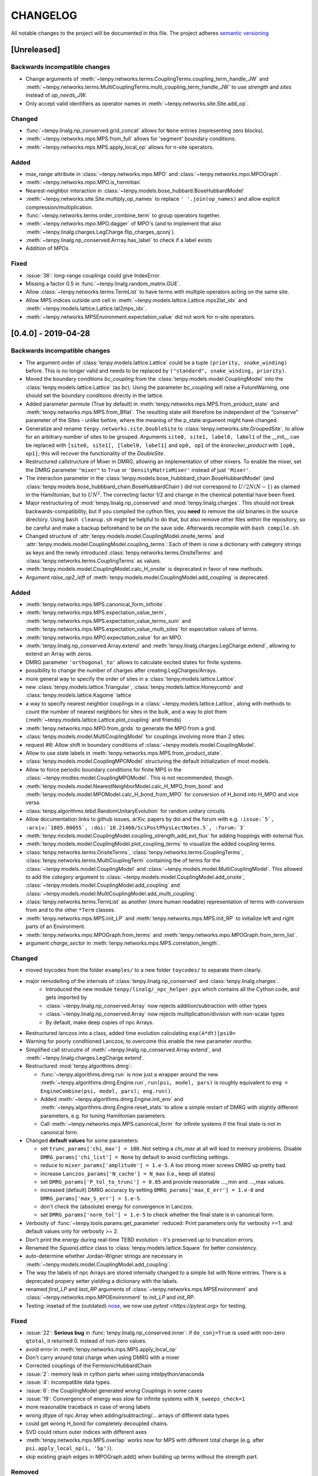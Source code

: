CHANGELOG
=========

All notable changes to the project will be documented in this file.
The project adheres `semantic versioning <http://semver.org/spec/v2.0.0.html>`_

[Unreleased]
------------

Backwards incompatible changes
^^^^^^^^^^^^^^^^^^^^^^^^^^^^^^
- Change arguments of :meth:`~tenpy.networks.terms.CouplingTerms.coupling_term_handle_JW` and :meth:`~tenpy.networks.terms.MultiCouplingTerms.multi_coupling_term_handle_JW`
  to use `strength` and `sites` instead of `op_needs_JW`.
- Only accept valid identifiers as operator names in :meth:`~tenpy.networks.site.Site.add_op`.

Changed
^^^^^^^
- :func:`~tenpy.linalg.np_conserved.grid_concat` allows for ``None`` entries (representing zero blocks).
- :meth:`~tenpy.networks.mps.MPS.from_full` allows for 'segment' boundary conditions.
- :meth:`~tenpy.networks.mps.MPS.apply_local_op` allows for n-site operators.

Added
^^^^^
- `max_range` attribute in :class:`~tenpy.networks.mpo.MPO` and :class:`~tenpy.networks.mpo.MPOGraph`.
- :meth:`~tenpy.networks.mpo.MPO.is_hermitian`
- Nearest-neighbor interaction in :class:`~tenpy.models.bose_hubbard.BoseHubbardModel`
- :meth:`~tenpy.networks.site.Site.multiply_op_names` to replace ``' '.join(op_names)`` and allow explicit compression/multiplication.
- :func:`~tenpy.networks.terms.order_combine_term` to group operators together.
- :meth:`~tenpy.networks.mpo.MPO.dagger` of MPO's (and to implement that also :meth:`~tenpy.linalg.charges.LegCharge.flip_charges_qconj`).
- :meth:`~tenpy.linalg.np_conserved.Arrray.has_label` to check if a label exists
- Addition of MPOs

Fixed
^^^^^
- :issue:`36`: long-range couplings could give IndexError.
- Missing a factor 0.5 in :func:`~tenpy.linalg.random_matrix.GUE`.
- Allow :class:`~tenpy.networks.terms.TermList` to have terms with multiple operators acting on the same site.
- Allow MPS indices outside unit cell in :meth:`~tenpy.models.lattice.Lattice.mps2lat_idx` and :meth:`~tenpy.models.lattice.Lattice.lat2mps_idx`.
- :meth:`~tenpy.networks.MPSEnvironment.expectation_value` did not work for n-site operators.


[0.4.0] - 2019-04-28
--------------------

Backwards incompatible changes
^^^^^^^^^^^^^^^^^^^^^^^^^^^^^^
- The argument order of :class:`tenpy.models.lattice.Lattice` could be a tuple ``(priority, snake_winding)`` before. 
  This is no longer valid and needs to be replaced by ``("standard", snake_winding, priority)``.
- Moved the boundary conditions `bc_coupling` from the :class:`tenpy.models.model.CouplingModel` into the :class:`tenpy.models.lattice.Lattice` (as `bc`).
  Using the parameter `bc_coupling` will raise a FutureWarning, one should set the boundary conditions directly in the lattice.
- Added parameter `permute` (True by default) in :meth:`tenpy.networks.mps.MPS.from_product_state` and :meth:`tenpy.networks.mps.MPS.from_Bflat`.
  The resulting state will therefore be independent of the "conserve" parameter of the Sites - unlike before, 
  where the meaning of the p_state argument might have changed.
- Generalize and rename  ``tenpy.networks.site.DoubleSite`` to :class:`tenpy.networks.site.GroupedSite`,
  to allow for an arbitrary number of sites to be grouped. 
  Arguments ``site0, site1, label0, label1`` of the __init__ can be replaced with ``[site0, site1], [label0, label1]``
  and ``op0, op1`` of the `kronecker_product` with ``[op0, op1]``; this will recover the functionality of the `DoubleSite`.
- Restructured callstructure of Mixer in DMRG, allowing an implementation of other mixers.
  To enable the mixer, set the DMRG parameter ``"mixer"`` to ``True`` or ``'DensityMatrixMixer'``
  instead of just ``'Mixer'``.
- The interaction parameter in the :class:`tenpy.models.bose_hubbbard_chain.BoseHubbardModel` 
  (and :class:`tenpy.models.bose_hubbbard_chain.BoseHubbardChain`) did not correspond to :math:`U/2 N (N-1)` 
  as claimed in the Hamiltonian, but to :math:`U N^2`.
  The correcting factor 1/2 and change in the chemical potential have been fixed.
- Major restructuring of :mod:`tenpy.linalg.np_conserved` and :mod:`tenpy.linalg.charges`.
  This should not break backwards-compatibility, but if you compiled the cython files, you **need** to remove the 
  old binaries in the source directory. Using ``bash cleanup.sh`` might be helpful to do that, but also remove other files within the repository, so be careful and make a backup beforehand to be on the save side.
  Afterwards recompile with ``bash compile.sh``.
- Changed structure of :attr:`tenpy.models.model.CouplingModel.onsite_terms` and :attr:`tenpy.models.model.CouplingModel.coupling_terms`:
  Each of them is now a dictionary with category strings as keys and the newly introduced
  :class:`tenpy.networks.terms.OnsiteTerms` and :class:`tenpy.networks.terms.CouplingTerms` as values.
- :meth:`tenpy.models.model.CouplingModel.calc_H_onsite` is deprecated in favor of new methods.
- Argument `raise_op2_left` of :meth:`tenpy.models.model.CouplingModel.add_coupling` is deprecated.


Added
^^^^^
- :meth:`tenpy.networks.mps.MPS.canonical_form_infinite`.
- :meth:`tenpy.networks.mps.MPS.expectation_value_term`, :meth:`tenpy.networks.mps.MPS.expectation_value_terms_sum` and
  :meth:`tenpy.networks.mps.MPS.expectation_value_multi_sites` for expectation values of terms.
- :meth:`tenpy.networks.mpo.MPO.expectation_value` for an MPO.
- :meth:`tenpy.linalg.np_conserved.Array.extend` and :meth:`tenpy.linalg.charges.LegCharge.extend`,
  allowing to extend an Array with zeros.
- DMRG parameter ``'orthogonal_to'`` allows to calculate excited states for finite systems.
- possibility to change the number of charges after creating LegCharges/Arrays.
- more general way to specify the order of sites in a :class:`tenpy.models.lattice.Lattice`.
- new :class:`tenpy.models.lattice.Triangular`, :class:`tenpy.models.lattice.Honeycomb` and :class:`tenpy.models.lattice.Kagome` lattice
- a way to specify nearest neighbor couplings in a :class:`~tenpy.models.lattice.Lattice`, 
  along with methods to count the number of nearest neighbors for sites in the bulk, and
  a way to plot them (:meth:`~tenpy.models.lattice.Lattice.plot_coupling` and friends)
- :meth:`tenpy.networks.mpo.MPO.from_grids` to generate the MPO from a grid.
- :class:`tenpy.models.model.MultiCouplingModel` for couplings involving more than 2 sites.
- request #8: Allow shift in boundary conditions of :class:`~tenpy.models.model.CouplingModel`.
- Allow to use state labels in :meth:`tenpy.networks.mps.MPS.from_product_state`.
- :class:`tenpy.models.model.CouplingMPOModel` structuring the default initialization of most models.
- Allow to force periodic boundary conditions for finite MPS in the :class:`~tenpy.modles.model.CouplingMPOModel`.
  This is not recommended, though.
- :meth:`tenpy.models.model.NearestNeighborModel.calc_H_MPO_from_bond` and
  :meth:`tenpy.models.model.MPOModel.calc_H_bond_from_MPO` for conversion of H_bond into H_MPO and vice
  versa.
- :class:`tenpy.algorithms.tebd.RandomUnitaryEvolution` for random unitary circuits
- Allow documentation links to github issues, arXiv, papers by doi and the forum with 
  e.g. ``:issue:`5`, :arxiv:`1805.00055`, :doi:`10.21468/SciPostPhysLectNotes.5`, :forum:`3```
- :meth:`tenpy.models.model.CouplingModel.coupling_strength_add_ext_flux` for adding hoppings with external flux.
- :meth:`tenpy.models.model.CouplingModel.plot_coupling_terms` to visualize the added coupling terms.
- :class:`tenpy.networks.terms.OnsiteTerms`, :class:`tenpy.networks.terms.CouplingTerms`, :class:`tenpy.networks.terms.MultiCouplingTerm` 
  containing the of terms for the :class:`~tenpy.models.model.CouplingModel` and :class:`~tenpy.models.model.MultiCouplingModel`.
  This allowed to add the `category` argument to :class:`~tenpy.models.model.CouplingModel.add_onsite`, :class:`~tenpy.models.model.CouplingModel.add_coupling` and :class:`~tenpy.models.model.MultiCouplingModel.add_multi_coupling`.
- :class:`tenpy.networks.terms.TermList` as another (more human readable) representation of terms with conversion from
  and to the other ``*Term`` classes.
- :meth:`tenpy.networks.mps.MPS.init_LP` and :meth:`tenpy.networks.mps.MPS.init_RP` to initialize left and right parts
  of an Environment.
- :meth:`tenpy.networks.mpo.MPOGraph.from_terms` and :meth:`tenpy.networks.mpo.MPOGraph.from_term_list`.
- argument `charge_sector` in :meth:`tenpy.networks.mps.MPS.correlation_length`.


Changed
^^^^^^^
- moved toycodes from the folder ``examples/`` to a new folder ``toycodes/`` to separate them clearly.
- major remodelling of the internals of :class:`tenpy.linalg.np_conserved` and :class:`tenpy.linalg.charges`.
    - Introduced the new module ``tenpy/linalg/_npc_helper.pyx`` which contains all the Cython code, and gets imported by
    - :class:`~tenpy.linalg.np_conserved.Array` now rejects addition/subtraction with other types
    - :class:`~tenpy.linalg.np_conserved.Array` now rejects multiplication/division  with non-scalar types
    - By default, make deep copies of npc Arrays.
- Restructured lanczos into a class, added time evolution calculating ``exp(A*dt)|psi0>``
- Warning for poorly conditioned Lanczos; to overcome this enable the new parameter `reortho`.
- Simplified call strucutre of :meth:`~tenpy.linalg.np_conserved.Array.extend`, and
  :meth:`~tenpy.linalg.charges.LegCharge.extend`.
- Restructured :mod:`tenpy.algorithms.dmrg`:

  - :func:`~tenpy.algorithms.dmrg.run` is now just a wrapper around the new 
    :meth:`~tenpy.algorithms.dmrg.Engine.run`, ``run(psi, model, pars)`` is roughly equivalent to
    ``eng = EngineCombine(psi, model, pars); eng.run()``.
  - Added :meth:`~tenpy.algorithms.dmrg.Engine.init_env` and :meth:`~tenpy.algorithms.dmrg.Engine.reset_stats`
    to allow a simple restart of DMRG with slightly different parameters, e.g. for tuning Hamiltonian parameters.
  - Call :meth:`~tenpy.networks.mps.MPS.canonical_form` for infinite systems if the final state is not in canonical form.

- Changed **default values** for some parameters:

  - set ``trunc_params['chi_max'] = 100``. Not setting a `chi_max` at all will lead to memory problems.
    Disable ``DMRG_params['chi_list'] = None`` by default to avoid conflicting settings.
  - reduce to ``mixer_params['amplitude'] = 1.e-5``. A too strong mixer screws DMRG up pretty bad.
  - increase ``Lanczos_params['N_cache'] = N_max`` (i.e., keep all states)
  - set ``DMRG_params['P_tol_to_trunc'] = 0.05`` and provide reasonable ..._min and ..._max values.
  - increased (default) DMRG accuracy by setting
    ``DMRG_params['max_E_err'] = 1.e-8`` and ``DMRG_params['max_S_err'] = 1.e-5``.
  - don't check the (absolute) energy for convergence in Lanczos.
  - set ``DMRG_params['norm_tol'] = 1.e-5`` to check whether the final state is in canonical form.

- Verbosity of :func:`~tenpy.tools.params.get_parameter` reduced: Print parameters only for verbosity >=1.
  and default values only for verbosity >= 2.
- Don't print the energy during real-time TEBD evolution - it's preserved up to truncation errors.
- Renamed the `SquareLattice` class to :class:`tenpy.models.lattice.Square` for better consistency.
- auto-determine whether Jordan-Wigner strings are necessary in
  :meth:`~tenpy.models.model.CouplingModel.add_coupling`.
- The way the labels of npc Arrays are stored internally changed to a simple list with None entries.
  There is a deprecated propery setter yielding a dictionary with the labels.
- renamed `first_LP` and `last_RP` arguments of :class:`~tenpy.networks.mps.MPSEnvironment` and :class:`~tenpy.networks.mpo.MPOEnvironment` to `init_LP` and `init_RP`.
- Testing: insetad of the (outdated) `nose <https://nose.readthedocs.io/en/latest/>`_, we now use `pytest <https://pytest.org>` for testing.

Fixed
^^^^^
- :issue:`22`: **Serious bug** in :func:`tenpy.linalg.np_conserved.inner`: if ``do_conj=True`` is used with non-zero
  ``qtotal``, it returned 0. instead of non-zero values.
- avoid error in :meth:`tenpy.networks.mps.MPS.apply_local_op`
- Don't carry around total charge when using DMRG with a mixer
- Corrected couplings of the FermionicHubbardChain
- :issue:`2`: memory leak in cython parts when using intelpython/anaconda
- :issue:`4`: incompatible data types.
- :issue:`6`: the CouplingModel generated wrong Couplings in some cases
- :issue:`19`: Convergence of energy was slow for infinite systems with ``N_sweeps_check=1``
- more reasonable traceback in case of wrong labels
- wrong dtype of npc.Array when adding/subtracting/... arrays of different data types
- could get wrong H_bond for completely decoupled chains.
- SVD could return outer indices with different axes
- :meth:`tenpy.networks.mps.MPS.overlap` works now for MPS with different total charge
  (e.g. after ``psi.apply_local_op(i, 'Sp')``).
- skip existing graph edges in MPOGraph.add() when building up terms without the strength part.

Removed
^^^^^^^
- Attribute `chinfo` of :class:`~tenpy.models.lattice.Lattice`.

[0.3.0] - 2018-02-19
--------------------
This is the first version published on github.

Added
^^^^^
- Cython modules for np_conserved and charges, which can optionally be compiled for speed-ups
- tools.optimization for dynamical optimization
- Various models.
- More predefined lattice sites.
- Example toy-codes.
- Network contractor for general networks

Changed
^^^^^^^
- Switch to python3

Removed
^^^^^^^
- Python 2 support.


[0.2.0] - 2017-02-24
--------------------
- Compatible with python2 and python3 (using the 2to3 tool).
- Development version.
- Includes TEBD and DMRG.


Changes compared to previous TeNPy
----------------------------------
This library is based on a previous (closed source) version developed mainly by
Frank Pollmann, Michael P. Zaletel and Roger S. K. Mong.
While allmost all files are completely rewritten and not backwards compatible, the overall structure is similar.
In the following, we list only the most important changes.

Global Changes
^^^^^^^^^^^^^^
- syntax style based on PEP8. Use ``$>yapf -r -i ./`` to ensure consitent formatting over the whole project.
  Special comments ``# yapf: disable`` and ``# yapf: enable`` can be used for manual formatting of some regions in code.
- Following PEP8, we distinguish between 'private' functions, 
  indicated by names starting with an underscore and to be used only within the library, and the public API. 
  The puplic API should be backwards-compatible with different releases, while private functions might change at any time.
- all modules are in the folder ``tenpy`` to avoid name conflicts with other libraries.
- withing the library, relative imports are used, e.g., ``from ..tools.math import (toiterable, tonparray)``
  Exception: the files in `tests/` and `examples/` run as ``__main__`` and can't use relative imports

  Files outside of the library (and in `tests/`, `examples/`) should use
  absolute imports, e.g. ``import tenpy.algorithms.tebd``
- renamed `tenpy/mps/` to `tenpy/networks`, since it containes various tensor networks.
- added :class:`~tenpy.networks.site.Site` describing the local physical sites by providing the physical LegCharge and
  onsite operators.

np_conserved
^^^^^^^^^^^^
- pure python, no need to compile!
- in module :mod:`tenpy.linalg` instead of ``algorithms/linalg``.
- moved functionality for charges to :mod:`~tenpy.linalg.charges`
- Introduced the classes :class:`~tenpy.linalg.charges.ChargeInfo` (basically the old ``q_number``, and ``mod_q``)
  and :class:`~tenpy.linalg.charges.LegCharge` (the old ``qind, qconj``).
- Introduced the class :class:`~tenpy.linalg.charges.LegPipe` to replace the old ``leg_pipe``.
  It is derived from ``LegCharge`` and used as a leg in the `array` class. Thus any inherited array (after
  ``tensordot`` etc still has all the necessary information to split the legs.
  (The legs are shared between different arrays, so it's saved only once in memory)
- Enhanced indexing of the array class to support slices and 1D index arrays along certain axes
- more functions, e.g. :func:`~tenpy.linalg.np_conserved.grid_outer`

TEBD
^^^^
- Introduced TruncationError for easy handling of total truncation error.
- some truncation parameters are renamed and may have a different meaning, e.g. `svd_max` -> `svd_min` 
  has no 'log' in the definition.

DMRG
^^^^
- separate Lanczos module in `tenpy/linalg/`. Strangely, the old version orthoganalized
  against the complex conjugates of `orthogonal_to` (contrary to it's doc string!)
  (and thus calculated 'theta_o' as bra, not ket).
- cleaned up, provide prototypes for DMRG engine and mixer.

Tools
^^^^^
- added :mod:`tenpy.tools.misc`, which contains 'random stuff' from old ``tools.math``
  like ``to_iterable`` and ``to_array`` (renamed to follow PEP8, documented)
- moved stuff for fitting to :mod:`tenpy.tools.fit`
- enhanced :func:`tenpy.tools.string.vert_join` for nice formatting
- moved (parts of) old `cluster/omp.py` to :mod:`tenpy.tools.process`
- added :mod:`tenpy.tools.params` for a simplified handling of parameter/arguments for models and/or algorithms.
  Similar as the old `models.model.set_var`, but use it also for algorithms. Also, it may modify the given dictionary.
